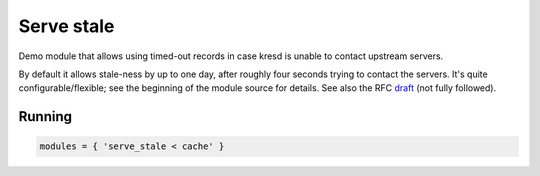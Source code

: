 .. _mod-serve_stale:

Serve stale
-----------

Demo module that allows using timed-out records in case kresd is
unable to contact upstream servers.

By default it allows stale-ness by up to one day,
after roughly four seconds trying to contact the servers.
It's quite configurable/flexible; see the beginning of the module source for details.
See also the RFC draft_ (not fully followed).

Running
^^^^^^^
.. code-block:: lua

    modules = { 'serve_stale < cache' }

.. _draft: https://tools.ietf.org/html/draft-ietf-dnsop-serve-stale-00

